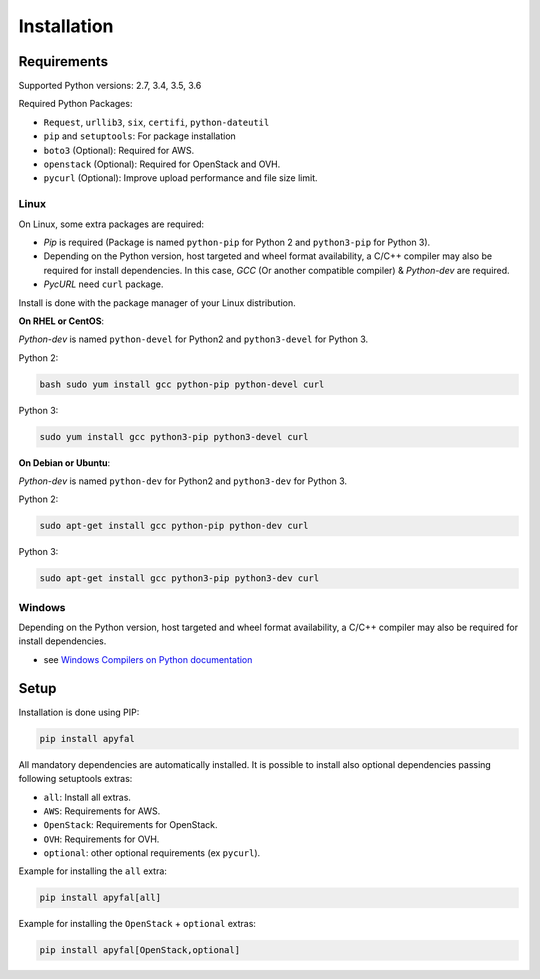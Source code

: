 Installation
============

Requirements
------------

Supported Python versions: 2.7, 3.4, 3.5, 3.6

Required Python Packages:

-  ``Request``, ``urllib3``, ``six``, ``certifi``, ``python-dateutil``
-  ``pip`` and ``setuptools``: For package installation
-  ``boto3`` (Optional): Required for AWS.
-  ``openstack`` (Optional): Required for OpenStack and OVH.
-  ``pycurl`` (Optional): Improve upload performance and file size
   limit.

Linux
~~~~~

On Linux, some extra packages are required:

-  *Pip* is required (Package is named ``python-pip`` for Python 2 and
   ``python3-pip`` for Python 3).

-  Depending on the Python version, host targeted and wheel format
   availability, a C/C++ compiler may also be required for install
   dependencies. In this case, *GCC* (Or another compatible compiler) &
   *Python-dev* are required.

-  *PycURL* need ``curl`` package.

Install is done with the package manager of your Linux distribution.

**On RHEL or CentOS**:

*Python-dev* is named ``python-devel`` for Python2 and ``python3-devel``
for Python 3.

Python 2:

.. code-block:: bash

    bash sudo yum install gcc python-pip python-devel curl

Python 3:

.. code-block:: bash

    sudo yum install gcc python3-pip python3-devel curl

**On Debian or Ubuntu**:

*Python-dev* is named ``python-dev`` for Python2 and ``python3-dev`` for
Python 3.

Python 2:

.. code-block:: bash

    sudo apt-get install gcc python-pip python-dev curl

Python 3:

.. code-block:: bash

    sudo apt-get install gcc python3-pip python3-dev curl

Windows
~~~~~~~

Depending on the Python version, host targeted and wheel format
availability, a C/C++ compiler may also be required for install
dependencies.

-  see `Windows Compilers on Python documentation`_

Setup
-----

Installation is done using PIP:

.. code-block:: bash

    pip install apyfal

All mandatory dependencies are automatically installed. It is possible
to install also optional dependencies passing following setuptools
extras:

-  ``all``: Install all extras.
-  ``AWS``: Requirements for AWS.
-  ``OpenStack``: Requirements for OpenStack.
-  ``OVH``: Requirements for OVH.
-  ``optional``: other optional requirements (ex ``pycurl``).

Example for installing the ``all`` extra:

.. code-block:: bash

    pip install apyfal[all]

Example for installing the ``OpenStack`` + ``optional`` extras:

.. code-block:: bash

    pip install apyfal[OpenStack,optional]

.. _Windows Compilers on Python documentation: https://wiki.python.org/moin/WindowsCompilers